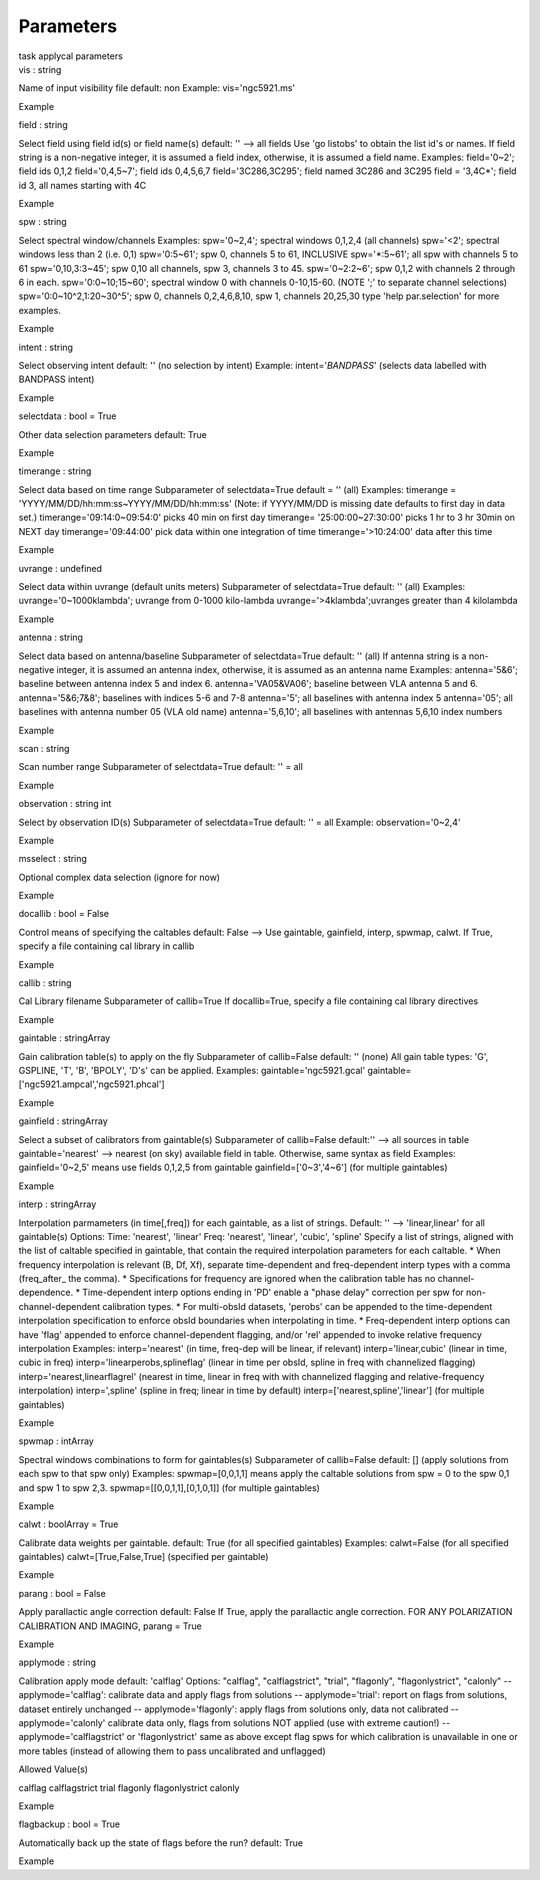 .. container::
   :name: viewlet-above-content-title

Parameters
==========

.. container::
   :name: viewlet-below-content-title

.. container:: documentDescription description

   task applycal parameters

.. container:: section
   :name: viewlet-above-content-body

.. container:: section
   :name: content-core

   .. container:: pat-autotoc
      :name: parent-fieldname-text

      .. container:: parsed-parameters

         .. container:: param

            .. container:: parameters2

               vis : string

            Name of input visibility file default: non Example:
            vis='ngc5921.ms'

Example

.. container:: param

   .. container:: parameters2

      field : string

   Select field using field id(s) or field name(s) default: '' --> all
   fields Use 'go listobs' to obtain the list id's or names. If field
   string is a non-negative integer, it is assumed a field index,
   otherwise, it is assumed a field name. Examples: field='0~2'; field
   ids 0,1,2 field='0,4,5~7'; field ids 0,4,5,6,7 field='3C286,3C295';
   field named 3C286 and 3C295 field = '3,4C*'; field id 3, all names
   starting with 4C

Example

.. container:: param

   .. container:: parameters2

      spw : string

   Select spectral window/channels Examples: spw='0~2,4'; spectral
   windows 0,1,2,4 (all channels) spw='<2'; spectral windows less than 2
   (i.e. 0,1) spw='0:5~61'; spw 0, channels 5 to 61, INCLUSIVE
   spw='*:5~61'; all spw with channels 5 to 61 spw='0,10,3:3~45'; spw
   0,10 all channels, spw 3, channels 3 to 45. spw='0~2:2~6'; spw 0,1,2
   with channels 2 through 6 in each. spw='0:0~10;15~60'; spectral
   window 0 with channels 0-10,15-60. (NOTE ';' to separate channel
   selections) spw='0:0~10^2,1:20~30^5'; spw 0, channels 0,2,4,6,8,10,
   spw 1, channels 20,25,30 type 'help par.selection' for more examples.

Example

.. container:: param

   .. container:: parameters2

      intent : string

   Select observing intent default: '' (no selection by intent) Example:
   intent='*BANDPASS*' (selects data labelled with BANDPASS intent)

Example

.. container:: param

   .. container:: parameters2

      selectdata : bool = True

   Other data selection parameters default: True

Example

.. container:: param

   .. container:: parameters2

      timerange : string

   Select data based on time range Subparameter of selectdata=True
   default = '' (all) Examples: timerange =
   'YYYY/MM/DD/hh:mm:ss~YYYY/MM/DD/hh:mm:ss' (Note: if YYYY/MM/DD is
   missing date defaults to first day in data set.)
   timerange='09:14:0~09:54:0' picks 40 min on first day timerange=
   '25:00:00~27:30:00' picks 1 hr to 3 hr 30min on NEXT day
   timerange='09:44:00' pick data within one integration of time
   timerange='>10:24:00' data after this time

Example

.. container:: param

   .. container:: parameters2

      uvrange : undefined

   Select data within uvrange (default units meters) Subparameter of
   selectdata=True default: '' (all) Examples: uvrange='0~1000klambda';
   uvrange from 0-1000 kilo-lambda uvrange='>4klambda';uvranges greater
   than 4 kilolambda

Example

.. container:: param

   .. container:: parameters2

      antenna : string

   Select data based on antenna/baseline Subparameter of selectdata=True
   default: '' (all) If antenna string is a non-negative integer, it is
   assumed an antenna index, otherwise, it is assumed as an antenna name
   Examples: antenna='5&6'; baseline between antenna index 5 and index
   6. antenna='VA05&VA06'; baseline between VLA antenna 5 and 6.
   antenna='5&6;7&8'; baselines with indices 5-6 and 7-8 antenna='5';
   all baselines with antenna index 5 antenna='05'; all baselines with
   antenna number 05 (VLA old name) antenna='5,6,10'; all baselines with
   antennas 5,6,10 index numbers

Example

.. container:: param

   .. container:: parameters2

      scan : string

   Scan number range Subparameter of selectdata=True default: '' = all

Example

.. container:: param

   .. container:: parameters2

      observation : string int

   Select by observation ID(s) Subparameter of selectdata=True default:
   '' = all Example: observation='0~2,4'

Example

.. container:: param

   .. container:: parameters2

      msselect : string

   Optional complex data selection (ignore for now)

Example

.. container:: param

   .. container:: parameters2

      docallib : bool = False

   Control means of specifying the caltables default: False --> Use
   gaintable, gainfield, interp, spwmap, calwt. If True, specify a file
   containing cal library in callib

Example

.. container:: param

   .. container:: parameters2

      callib : string

   Cal Library filename Subparameter of callib=True If docallib=True,
   specify a file containing cal library directives

Example

.. container:: param

   .. container:: parameters2

      gaintable : stringArray

   Gain calibration table(s) to apply on the fly Subparameter of
   callib=False default: '' (none) All gain table types: 'G', GSPLINE,
   'T', 'B', 'BPOLY', 'D's' can be applied. Examples:
   gaintable='ngc5921.gcal' gaintable=['ngc5921.ampcal','ngc5921.phcal']

Example

.. container:: param

   .. container:: parameters2

      gainfield : stringArray

   Select a subset of calibrators from gaintable(s) Subparameter of
   callib=False default:'' --> all sources in table gaintable='nearest'
   --> nearest (on sky) available field in table. Otherwise, same syntax
   as field Examples: gainfield='0~2,5' means use fields 0,1,2,5 from
   gaintable gainfield=['0~3','4~6'] (for multiple gaintables)

Example

.. container:: param

   .. container:: parameters2

      interp : stringArray

   Interpolation parmameters (in time[,freq]) for each gaintable, as a
   list of strings. Default: '' --> 'linear,linear' for all gaintable(s)
   Options: Time: 'nearest', 'linear' Freq: 'nearest', 'linear',
   'cubic', 'spline' Specify a list of strings, aligned with the list of
   caltable specified in gaintable, that contain the required
   interpolation parameters for each caltable. \* When frequency
   interpolation is relevant (B, Df, Xf), separate time-dependent and
   freq-dependent interp types with a comma (freq_after\_ the comma). \*
   Specifications for frequency are ignored when the calibration table
   has no channel-dependence. \* Time-dependent interp options ending in
   'PD' enable a "phase delay" correction per spw for
   non-channel-dependent calibration types. \* For multi-obsId datasets,
   'perobs' can be appended to the time-dependent interpolation
   specification to enforce obsId boundaries when interpolating in time.
   \* Freq-dependent interp options can have 'flag' appended to enforce
   channel-dependent flagging, and/or 'rel' appended to invoke relative
   frequency interpolation Examples: interp='nearest' (in time, freq-dep
   will be linear, if relevant) interp='linear,cubic' (linear in time,
   cubic in freq) interp='linearperobs,splineflag' (linear in time per
   obsId, spline in freq with channelized flagging)
   interp='nearest,linearflagrel' (nearest in time, linear in freq with
   with channelized flagging and relative-frequency interpolation)
   interp=',spline' (spline in freq; linear in time by default)
   interp=['nearest,spline','linear'] (for multiple gaintables)

Example

.. container:: param

   .. container:: parameters2

      spwmap : intArray

   Spectral windows combinations to form for gaintables(s) Subparameter
   of callib=False default: [] (apply solutions from each spw to that
   spw only) Examples: spwmap=[0,0,1,1] means apply the caltable
   solutions from spw = 0 to the spw 0,1 and spw 1 to spw 2,3.
   spwmap=[[0,0,1,1],[0,1,0,1]] (for multiple gaintables)

Example

.. container:: param

   .. container:: parameters2

      calwt : boolArray = True

   Calibrate data weights per gaintable. default: True (for all
   specified gaintables) Examples: calwt=False (for all specified
   gaintables) calwt=[True,False,True] (specified per gaintable)

Example

.. container:: param

   .. container:: parameters2

      parang : bool = False

   Apply parallactic angle correction default: False If True, apply the
   parallactic angle correction. FOR ANY POLARIZATION CALIBRATION AND
   IMAGING, parang = True

Example

.. container:: param

   .. container:: parameters2

      applymode : string

   Calibration apply mode default: 'calflag' Options: "calflag",
   "calflagstrict", "trial", "flagonly", "flagonlystrict", "calonly" --
   applymode='calflag': calibrate data and apply flags from solutions --
   applymode='trial': report on flags from solutions, dataset entirely
   unchanged -- applymode='flagonly': apply flags from solutions only,
   data not calibrated -- applymode='calonly' calibrate data only, flags
   from solutions NOT applied (use with extreme caution!) --
   applymode='calflagstrict' or 'flagonlystrict' same as above except
   flag spws for which calibration is unavailable in one or more tables
   (instead of allowing them to pass uncalibrated and unflagged)

Allowed Value(s)

calflag calflagstrict trial flagonly flagonlystrict calonly

Example

.. container:: param

   .. container:: parameters2

      flagbackup : bool = True

   Automatically back up the state of flags before the run? default:
   True

Example

.. container:: section
   :name: viewlet-below-content-body
